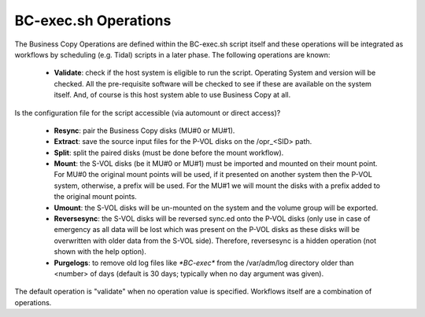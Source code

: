 BC-exec.sh Operations
=====================

The Business Copy Operations are defined within the BC-exec.sh script itself and these operations will be integrated as workflows by scheduling (e.g. Tidal) scripts in a later phase. The following operations are known:

 * **Validate**: check if the host system is eligible to run the script. Operating System and version will be checked. All the pre-requisite software will be checked to see if these are available on the system itself. And, of course is this host system able to use Business Copy at all.
Is the configuration file for the script accessible (via automount or direct access)?

 * **Resync**: pair the Business Copy disks (MU#0 or MU#1).

 * **Extract**: save the source input files for the P-VOL disks on the /opr_<SID> path.

 * **Split**: split the paired disks (must be done before the mount workflow).

 * **Mount**: the S-VOL disks (be it MU#0 or MU#1) must be imported and mounted on their mount point. For MU#0 the original mount points will be used, if it presented on another system then the P-VOL system, otherwise, a prefix will be used. For the MU#1 we will mount the disks with a prefix added to the original mount points.

 * **Umount**: the S-VOL disks will be un-mounted on the system and the volume group will be exported.

 * **Reversesync**: the S-VOL disks will be reversed sync.ed onto the P-VOL disks (only use in case of emergency as all data will be lost which was present on the P-VOL disks as these disks will be overwritten with older data from the S-VOL side). Therefore, reversesync is a hidden operation (not shown with the help option).

 * **Purgelogs**: to remove old log files like `*BC-exec*` from the /var/adm/log directory older than <number> of days (default is 30 days; typically when no day argument was given).

The default operation is "validate" when no operation value is specified. Workflows itself are a combination of operations.
